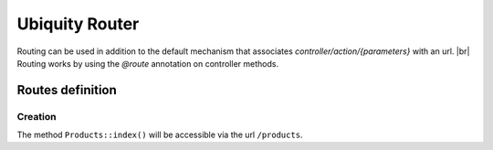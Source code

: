 Ubiquity Router
=================
.. |br| raw:: html

   <br />
Routing can be used in addition to the default mechanism that associates *controller/action/{parameters}* with an url. |br|
Routing works by using the *@route* annotation on controller methods.

Routes definition
-------------------
Creation
^^^^^^^
.. code-block:: php
   :linenos:
   :caption: app/controllers/Products.php
   :emphasize-lines: 7,8,9
   
   namespace controllers;
    /**
    * Controller Products
    **/
   class Products extends ControllerBase{
   
   /**
    * @route("products")
    */
   	public function index(){}
   
   }

The method ``Products::index()`` will be accessible via the url ``/products``.